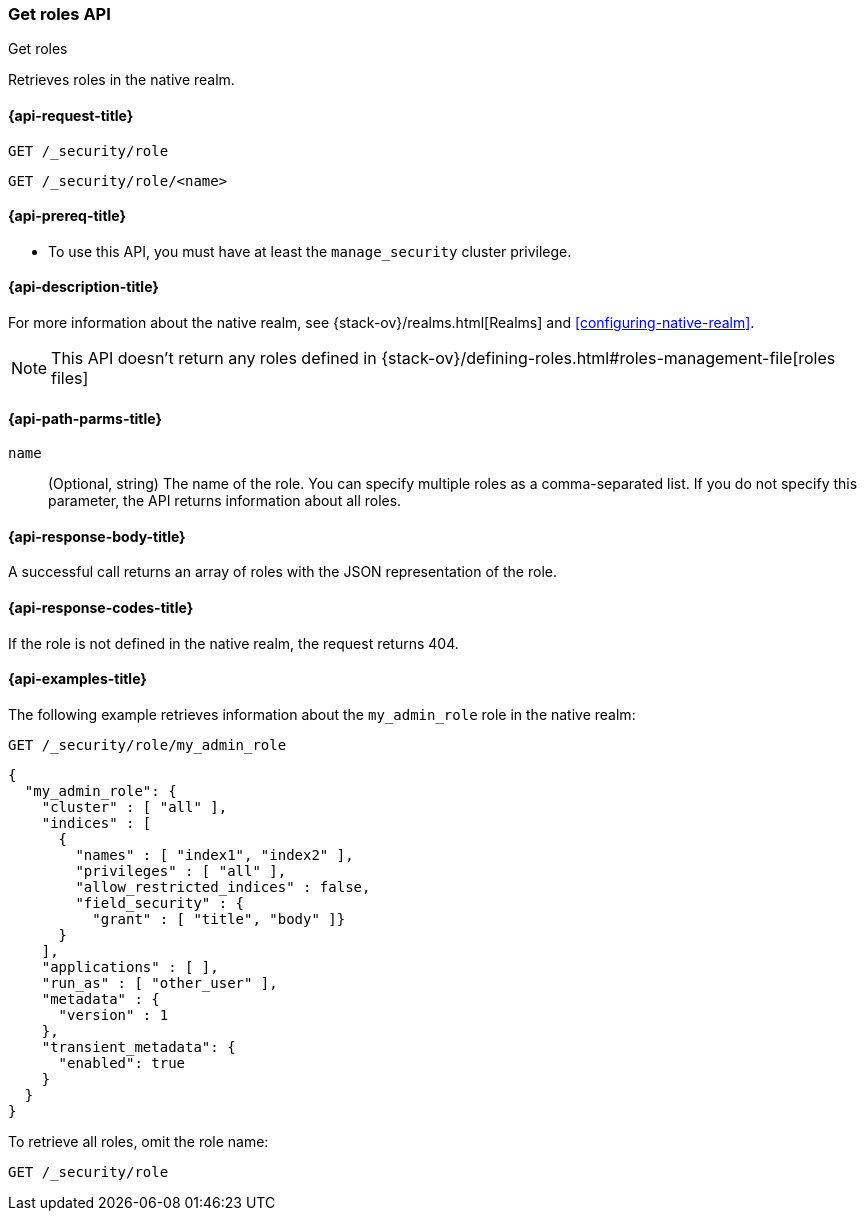 [role="xpack"]
[[security-api-get-role]]
=== Get roles API
++++
<titleabbrev>Get roles</titleabbrev>
++++

Retrieves roles in the native realm.

[[security-api-get-role-request]]
==== {api-request-title}

`GET /_security/role` +

`GET /_security/role/<name>` +

[[security-api-get-role-prereqs]]
==== {api-prereq-title}

* To use this API, you must have at least the `manage_security` cluster
privilege.

[[security-api-get-role-desc]]
==== {api-description-title}

For more information about the native realm, see 
{stack-ov}/realms.html[Realms] and <<configuring-native-realm>>.

NOTE: This API doesn't return any roles defined in {stack-ov}/defining-roles.html#roles-management-file[roles files]

[[security-api-get-role-path-params]]
==== {api-path-parms-title}

`name`::
  (Optional, string) The name of the role. You can specify multiple roles as a 
  comma-separated list. If you do not specify this parameter, the API 
  returns information about all roles.
  
[[security-api-get-role-response-body]]
==== {api-response-body-title}

A successful call returns an array of roles with the JSON representation of the
role.

[[security-api-get-role-response-codes]]
==== {api-response-codes-title}

If the role is not defined in the native realm, the request returns 404.

[[security-api-get-role-example]]
==== {api-examples-title}

The following example retrieves information about the `my_admin_role` role in 
the native realm:

[source,js]
--------------------------------------------------
GET /_security/role/my_admin_role
--------------------------------------------------
// CONSOLE
// TEST[setup:admin_role]

[source,js]
--------------------------------------------------
{
  "my_admin_role": {
    "cluster" : [ "all" ],
    "indices" : [
      {
        "names" : [ "index1", "index2" ],
        "privileges" : [ "all" ],
        "allow_restricted_indices" : false,
        "field_security" : {
          "grant" : [ "title", "body" ]}
      }
    ],
    "applications" : [ ],
    "run_as" : [ "other_user" ],
    "metadata" : {
      "version" : 1
    },
    "transient_metadata": {
      "enabled": true
    }
  }
}
--------------------------------------------------
// TESTRESPONSE

To retrieve all roles, omit the role name:

[source,js]
--------------------------------------------------
GET /_security/role
--------------------------------------------------
// CONSOLE
// TEST[continued]

